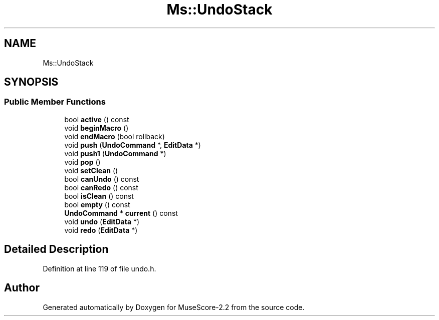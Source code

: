 .TH "Ms::UndoStack" 3 "Mon Jun 5 2017" "MuseScore-2.2" \" -*- nroff -*-
.ad l
.nh
.SH NAME
Ms::UndoStack
.SH SYNOPSIS
.br
.PP
.SS "Public Member Functions"

.in +1c
.ti -1c
.RI "bool \fBactive\fP () const"
.br
.ti -1c
.RI "void \fBbeginMacro\fP ()"
.br
.ti -1c
.RI "void \fBendMacro\fP (bool rollback)"
.br
.ti -1c
.RI "void \fBpush\fP (\fBUndoCommand\fP *, \fBEditData\fP *)"
.br
.ti -1c
.RI "void \fBpush1\fP (\fBUndoCommand\fP *)"
.br
.ti -1c
.RI "void \fBpop\fP ()"
.br
.ti -1c
.RI "void \fBsetClean\fP ()"
.br
.ti -1c
.RI "bool \fBcanUndo\fP () const"
.br
.ti -1c
.RI "bool \fBcanRedo\fP () const"
.br
.ti -1c
.RI "bool \fBisClean\fP () const"
.br
.ti -1c
.RI "bool \fBempty\fP () const"
.br
.ti -1c
.RI "\fBUndoCommand\fP * \fBcurrent\fP () const"
.br
.ti -1c
.RI "void \fBundo\fP (\fBEditData\fP *)"
.br
.ti -1c
.RI "void \fBredo\fP (\fBEditData\fP *)"
.br
.in -1c
.SH "Detailed Description"
.PP 
Definition at line 119 of file undo\&.h\&.

.SH "Author"
.PP 
Generated automatically by Doxygen for MuseScore-2\&.2 from the source code\&.
